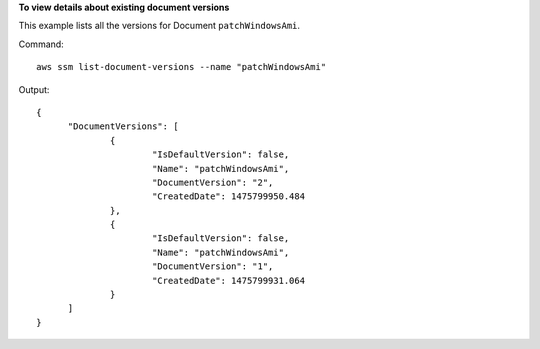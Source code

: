 **To view details about existing document versions**

This example lists all the versions for Document ``patchWindowsAmi``.

Command::

  aws ssm list-document-versions --name "patchWindowsAmi"

Output::

  {
	"DocumentVersions": [
		{
			"IsDefaultVersion": false, 
			"Name": "patchWindowsAmi", 
			"DocumentVersion": "2", 
			"CreatedDate": 1475799950.484
		}, 
		{
			"IsDefaultVersion": false, 
			"Name": "patchWindowsAmi", 
			"DocumentVersion": "1", 
			"CreatedDate": 1475799931.064
		}
	]
  }
